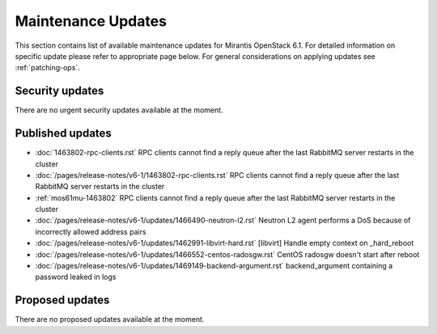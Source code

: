 Maintenance Updates
===================

This section contains list of available maintenance updates for Mirantis OpenStack 6.1. 
For detailed information on specific update please refer to appropriate page below.
For general considerations on applying updates see :ref:`patching-ops`.

Security updates
----------------

There are no urgent security updates available at the moment. 


Published updates
-----------------

* :doc:`1463802-rpc-clients.rst` RPC clients cannot find a reply queue after the last RabbitMQ server restarts in the cluster

* :doc:`/pages/release-notes/v6-1/1463802-rpc-clients.rst` RPC clients cannot find a reply queue after the last RabbitMQ server restarts in the cluster

* :ref:`mos61mu-1463802` RPC clients cannot find a reply queue after the last RabbitMQ server restarts in the cluster

* :doc:`/pages/release-notes/v6-1/updates/1466490-neutron-l2.rst` Neutron L2 agent performs a DoS because of incorrectly allowed address pairs

* :doc:`/pages/release-notes/v6-1/updates/1462991-libvirt-hard.rst` [libvirt] Handle empty context on _hard_reboot

* :doc:`/pages/release-notes/v6-1/updates/1466552-centos-radosgw.rst` CentOS radosgw doesn't start after reboot

* :doc:`/pages/release-notes/v6-1/updates/1469149-backend-argument.rst` backend_argument containing a password leaked in logs


Proposed updates
----------------

There are no proposed updates available at the moment.

